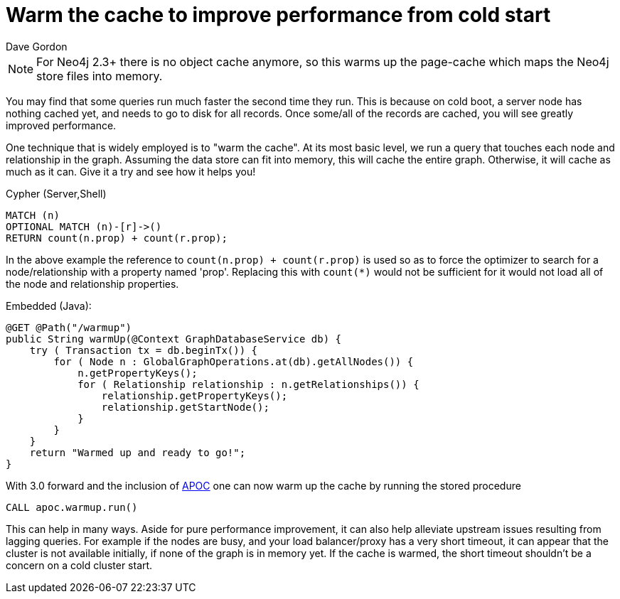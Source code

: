 = Warm the cache to improve performance from cold start
:slug: warm-the-cache-to-improve-performance-from-cold-start
:zendesk-id: 205322188
:author: Dave Gordon
:tags: performance, cache, warmup
:neo4j-versions: 2.1, 2.2, 2.3, 3.1,3.2,3.3,3.4
:public:
:category: operations

[NOTE]
For Neo4j 2.3+ there is no object cache anymore, so this warms up the page-cache which maps the Neo4j store files into memory.

You may find that some queries run much faster the second time they run. 
This is because on cold boot, a server node has nothing cached yet, and needs to go to disk for all records. 
Once some/all of the records are cached, you will see greatly improved performance. 

One technique that is widely employed is to "warm the cache". 
At its most basic level, we run a query that touches each node and relationship in the graph. 
Assuming the data store can fit into memory, this will cache the entire graph. 
Otherwise, it will cache as much as it can.
Give it a try and see how it helps you!

.Cypher (Server,Shell)
[source,cypher]
----
MATCH (n)
OPTIONAL MATCH (n)-[r]->() 
RETURN count(n.prop) + count(r.prop);
----

In the above example the reference to `count(n.prop) + count(r.prop)` is used so as to force the optimizer to search for a node/relationship with a property named 'prop'.  Replacing this with `count(*)` would not be sufficient for it would not load all of the node and relationship properties.


.Embedded (Java):
[source,java]
----
@GET @Path("/warmup")
public String warmUp(@Context GraphDatabaseService db) {
    try ( Transaction tx = db.beginTx()) {
        for ( Node n : GlobalGraphOperations.at(db).getAllNodes()) {
            n.getPropertyKeys();
            for ( Relationship relationship : n.getRelationships()) {
                relationship.getPropertyKeys();
                relationship.getStartNode();
            }
        }
    }
    return "Warmed up and ready to go!";
}
----

With 3.0 forward and the inclusion of https://github.com/neo4j-contrib/neo4j-apoc-procedures[APOC] one can now warm up the cache 
by running the stored procedure

----
CALL apoc.warmup.run()
----


This can help in many ways.
Aside for pure performance improvement, it can also help alleviate upstream issues resulting from lagging queries.
For example if the nodes are busy, and your load balancer/proxy has a very short timeout, it can appear that the cluster is not available initially, if none of the graph is in memory yet.
If the cache is warmed, the short timeout shouldn't be a concern on a cold cluster start.


